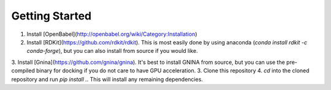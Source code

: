 Getting Started
===============

1. Install [OpenBabel](http://openbabel.org/wiki/Category:Installation)
2. Install [RDKit](https://github.com/rdkit/rdkit). This is most easily done by using anaconda (`conda install rdkit -c conda-forge`), but you can also install from source if you would like.
3. Install [Gnina](https://github.com/gnina/gnina). It's best to install GNINA from source, but you can use the pre-compiled binary for docking if you do not care to have GPU acceleration.
3. Clone this repository
4. `cd` into the cloned repository and run `pip install .`. This will install any remaining dependencies.
